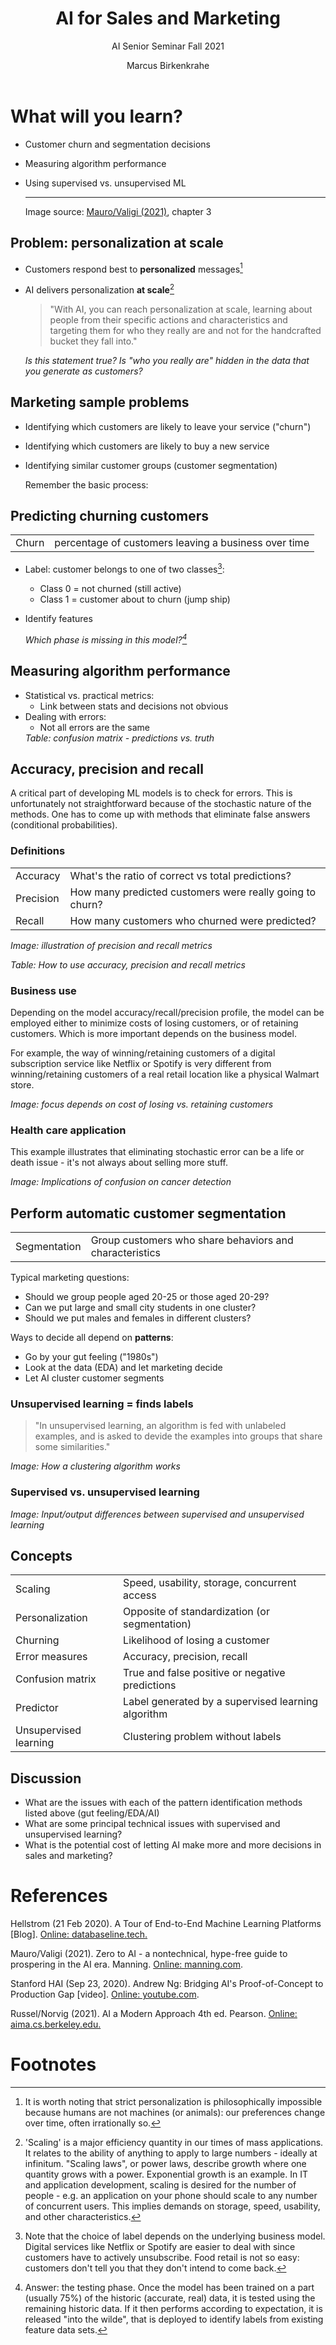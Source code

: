 #+TITLE:AI for Sales and Marketing
#+AUTHOR:Marcus Birkenkrahe
#+SUBTITLE: AI Senior Seminar Fall 2021
#+STARTUP:overview
#+OPTIONS:hideblocks
#+OPTIONS: toc:1 num:nil ^:nil
#+INFOJS_OPT: :view:info
* What will you learn?

  * Customer churn and segmentation decisions
  * Measuring algorithm performance
  * Using supervised vs. unsupervised ML

    -----
    Image source: [[zero2ai][Mauro/Valigi (2021)]], chapter 3

** Problem: personalization at scale

   * Customers respond best to *personalized* messages[fn:5]
   * AI delivers personalization *at scale*[fn:4]

     #+attr_html:  :width 600px
     [[./img/segmentation.png]]

     #+begin_quote
     "With AI, you can reach personalization at scale, learning about
     people from their specific actions and characteristics and targeting
     them for who they really are and not for the handcrafted bucket they
     fall into."
     #+end_quote

     /Is this statement true? Is "who you really are" hidden in the
     data that you generate as customers?/

** Marketing sample problems

   * Identifying which customers are likely to leave your service
     ("churn")
   * Identifying which customers are likely to buy a new service
   * Identifying similar customer groups (customer segmentation)

     Remember the basic process:

     #+attr_html:  :width 600px
     [[./img/ml.png]]

** Predicting churning customers

   | Churn | percentage of customers leaving a business over time |

   * Label: customer belongs to one of two classes[fn:6]:
     - Class 0 = not churned (still active)
     - Class 1 = customer about to churn (jump ship)
   * Identify features

     #+attr_html:  :width 600px
     [[./img/ml1.png]]

     /Which phase is missing in this model?[fn:7]/

** Measuring algorithm performance

   * Statistical vs. practical metrics:
     - Link between stats and decisions not obvious
   * Dealing with errors:
     - Not all errors are the same

     #+attr_html:  :width 600px
     [[./img/confusion.png]]
     /Table: confusion matrix - predictions vs. truth/

** Accuracy, precision and recall

   A critical part of developing ML models is to check for
   errors. This is unfortunately not straightforward because of the
   stochastic nature of the methods. One has to come up with methods
   that eliminate false answers (conditional probabilities).

*** Definitions

    | Accuracy  | What's the ratio of correct vs total predictions?        |
    | Precision | How many predicted customers were really going to churn? |
    | Recall    | How many customers who churned were predicted?           |

    #+attr_html:  :width 600px
    [[./img/precisionrecall.png]]
    /Image: illustration of precision and recall metrics/

    #+attr_html:  :width 600px
    [[./img/metrics.png]]
    /Table: How to use accuracy, precision and recall metrics/

*** Business use

    Depending on the model accuracy/recall/precision profile, the
    model can be employed either to minimize costs of losing
    customers, or of retaining customers. Which is more important
    depends on the business model.

    For example, the way of winning/retaining customers of a digital
    subscription service like Netflix or Spotify is very different
    from winning/retaining customers of a real retail location like a
    physical Walmart store.

    #+attr_html:  :width 600px
    [[./img/business.png]]
    /Image: focus depends on cost of losing vs. retaining customers/

*** Health care application

    This example illustrates that eliminating stochastic error can be
    a life or death issue - it's not always about selling more stuff.

    #+attr_html:  :width 600px
    [[./img/cost.png]]
    /Image: Implications of confusion on cancer detection/


** Perform automatic customer segmentation

   | Segmentation | Group customers who share behaviors and characteristics |

   Typical marketing questions:
   * Should we group people aged 20-25 or those aged 20-29?
   * Can we put large and small city students in one cluster?
   * Should we put males and females in different clusters?

   Ways to decide all depend on *patterns*:
   * Go by your gut feeling ("1980s")
   * Look at the data (EDA) and let marketing decide
   * Let AI cluster customer segments

*** Unsupervised learning = finds labels

    #+begin_quote
    "In unsupervised learning, an algorithm is fed with unlabeled
    examples, and is asked to devide the examples into groups that
    share some similarities."
    #+end_quote

    /Image: How a clustering algorithm works/
    #+attr_html:  :width 600px
    [[./img/clustering.png]]

*** Supervised vs. unsupervised learning

    /Image: Input/output differences between supervised and
    unsupervised learning/
    #+attr_html:  :width 600px
    [[./img/difference.png]]


** Concepts

   | Scaling               | Speed, usability, storage, concurrent access       |
   | Personalization       | Opposite of standardization (or segmentation)      |
   | Churning              | Likelihood of losing a customer                    |
   | Error measures        | Accuracy, precision, recall                        |
   | Confusion matrix      | True and false positive or negative predictions    |
   | Predictor             | Label generated by a supervised learning algorithm |
   | Unsupervised learning | Clustering problem without labels                  |

** Discussion

   [[./img/discussion.gif]]

   * What are the issues with each of the pattern identification
     methods listed above (gut feeling/EDA/AI)
   * What are some principal technical issues with supervised and
     unsupervised learning?
   * What is the potential cost of letting AI make more and more
     decisions in sales and marketing?

* References

  <<mlops>> Hellstrom (21 Feb 2020). A Tour of End-to-End Machine
  Learning Platforms [Blog]. [[https://databaseline.tech/a-tour-of-end-to-end-ml-platforms/][Online: databaseline.tech.]]

  <<zero2ai>> Mauro/Valigi (2021). Zero to AI - a nontechnical,
  hype-free guide to prospering in the AI era. Manning. [[https://www.manning.com/books/zero-to-ai][Online:
  manning.com]].

  <<ng>> Stanford HAI (Sep 23, 2020). Andrew Ng: Bridging AI's
  Proof-of-Concept to Production Gap [video]. [[https://youtu.be/tsPuVAMaADY][Online: youtube.com]].

  <<aima>> Russel/Norvig (2021). AI a Modern Approach 4th
  ed. Pearson. [[http://aima.cs.berkeley.edu/][Online: aima.cs.berkeley.edu.]]

* Footnotes

[fn:7]Answer: the testing phase. Once the model has been trained on a
part (usually 75%) of the historic (accurate, real) data, it is tested
using the remaining historic data. If it then performs according to
expectation, it is released "into the wilde", that is deployed to
identify labels from existing feature data sets.

[fn:6]Note that the choice of label depends on the underlying business
model. Digital services like Netflix or Spotify are easier to deal
with since customers have to actively unsubscribe. Food retail is not
so easy: customers don't tell you that they don't intend to come
back.

[fn:5]It is worth noting that strict personalization is
philosophically impossible because humans are not machines (or
animals): our preferences change over time, often irrationally so.

[fn:4]'Scaling' is a major efficiency quantity in our times of mass
applications. It relates to the ability of anything to apply to large
numbers - ideally at infinitum. "Scaling laws", or power laws,
describe growth where one quantity grows with a power. Exponential
growth is an example. In IT and application development, scaling is
desired for the number of people - e.g. an application on your phone
should scale to any number of concurrent users. This implies demands
on storage, speed, usability, and other characteristics.

[fn:2]The relationship between AI and ML is briefly explained in AIMA
at the start. Part V of the book deals exclusively with machine
learning. The distinctions (data science, AI, machine learning) are
not precise at all though.

[fn:3]We discussed some of them in class. Some issues were also
mentioned by Andrew Ng: data validation and availability; change
management (for deployment); scaling; value identification;
maintenance/debugging.

[fn:1](1) Predicting final grades from midterm and other student
performance data. (2) Predicting how much/which products a customer
will buy depending on his purchasing history. (3) Predicting if a
customer will buy or bail. (3) Predicting if email is spam or not. (4)
Predicting if an image is a cat or dog (or neither).

